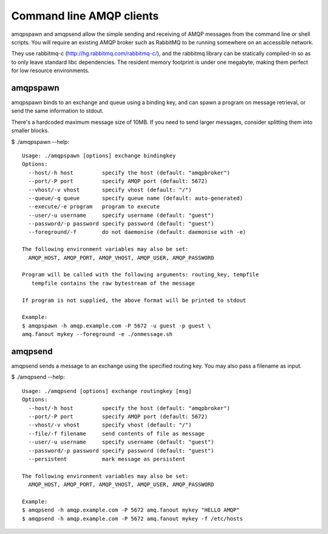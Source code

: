 Command line AMQP clients
=========================

amqpspawn and amqpsend allow the simple sending and receiving of AMQP messages
from the command line or shell scripts.  You will require an existing AMQP
broker such as RabbitMQ to be running somewhere on an accessible network.

They use rabbitmq-c (http://hg.rabbitmq.com/rabbitmq-c/), and the rabbitmq
library can be statically compiled-in so as to only leave standard libc
dependencies.  The resident memory footprint is under one megabyte, making them
perfect for low resource environments.

amqpspawn
---------

amqpspawn binds to an exchange and queue using a binding key, and can spawn a
program on message retrieval, or send the same information to stdout.

There's a hardcoded maximum message size of 10MB.  If you need to send larger
messages, consider splitting them into smaller blocks.

$ ./amqpspawn --help::

  Usage: ./amqpspawn [options] exchange bindingkey
  Options:
    --host/-h host         specify the host (default: "amqpbroker")
    --port/-P port         specify AMQP port (default: 5672)
    --vhost/-v vhost       specify vhost (default: "/")
    --queue/-q queue       specify queue name (default: auto-generated)
    --execute/-e program   program to execute
    --user/-u username     specify username (default: "guest")
    --password/-p password specify password (default: "guest")
    --foreground/-f        do not daemonise (default: daemonise with -e)
  
  The following environment variables may also be set:
    AMQP_HOST, AMQP_PORT, AMQP_VHOST, AMQP_USER, AMQP_PASSWORD
  
  Program will be called with the following arguments: routing_key, tempfile
     tempfile contains the raw bytestream of the message
  
  If program is not supplied, the above format will be printed to stdout

  Example:
  $ amqpspawn -h amqp.example.com -P 5672 -u guest -p guest \
  amq.fanout mykey --foreground -e ./onmessage.sh


amqpsend
--------

amqpsend sends a message to an exchange using the specified routing key.
You may also pass a filename as input.
  
$ ./amqpsend --help::
  
  Usage: ./amqpsend [options] exchange routingkey [msg]
  Options:
    --host/-h host         specify the host (default: "amqpbroker")
    --port/-P port         specify AMQP port (default: 5672)
    --vhost/-v vhost       specify vhost (default: "/")
    --file/-f filename     send contents of file as message
    --user/-u username     specify username (default: "guest")
    --password/-p password specify password (default: "guest")
    --persistent           mark message as persistent
  
  The following environment variables may also be set:
    AMQP_HOST, AMQP_PORT, AMQP_VHOST, AMQP_USER, AMQP_PASSWORD
  
  Example:
  $ amqpsend -h amqp.example.com -P 5672 amq.fanout mykey "HELLO AMQP"
  $ amqpsend -h amqp.example.com -P 5672 amq.fanout mykey -f /etc/hosts
  
